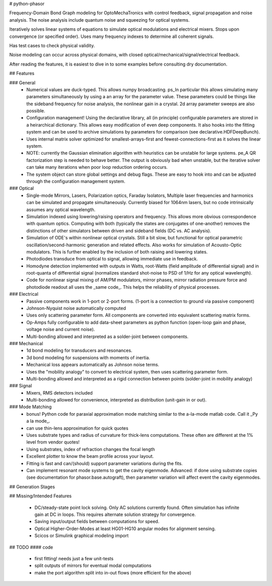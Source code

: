 # python-phasor

Frequency-Domain Bond Graph modeling for OptoMechaTronics with control feedback, signal propagation and noise analysis. The noise
analysis include quantum noise and squeezing for optical systems. 

Iteratively solves linear systems of equations to simulate optical modulations and electrical mixers. Stops upon convergence (or specified order). Uses many frequency indexes to
determine all coherent signals.

Has test cases to check physical validity.

Noise modeling can occur across physical domains, with closed optical/mechanical/signal/electrical feedback.

After reading the features, it is easiest to dive in to some examples before consulting dry documentation.

## Features

### General
 * Numerical values are duck-typed. This allows numpy broadcasting. ps_In particular this allows simulating many parameters simultaneously by using a an array for the parameter value. These parameters could be things like the sideband frequency for noise analysis, the nonlinear gain in a crystal. 2d array parameter sweeps are also possible.
 
 * Configuration management! Using the declarative library, all (in principle) configurable parameters are stored in a heirarchical dictionary. This allows easy modification of even deep components. It also hooks into the fitting system and can be used to archive simulations by parameters for comparison (see declarative.HDFDeepBunch).
 
 * Uses internal matrix solver optimized for smallest-arrays-first and fewest-connections-first as it solves the linear system.

 * NOTE: currently the Gaussian elimination algorithm with heuristics can be unstable for large systems. pe_A QR factorization step is needed to behave better. The output is obviously bad when unstable, but the iterative solver can take many iterations when poor loop reduction ordering occurs.
 
 * The system object can store global settings and debug flags. These are easy to hook into and can be adjusted through the configuration management system.

### Optical
 * Single-mode Mirrors, Lasers, Polarization optics, Faraday Isolators, Multiple laser frequencies and harmonics can be simulated and propagate simultaneously. Currently biased for 1064nm lasers, but no code intrinsically assumes any optical wavelength.

 * Simulation indexed using lowering/raising operators and frequency. This allows more obvious correspondence with quantum optics. Computing with both (typically the states are conjugates of one-another) removes the distinctions of other simulators between driven and sideband fields (DC vs. AC analysis).

 * Simulation of ODE's within nonlinear optical crystals. Still a bit slow, but functional for optical parametric oscillation/second-harmonic generation and related effects. Also works for simulation of Acousto-Optic modulators. This is further enabled by the inclusion of both raising and lowering states.
 
 * Photodiodes transduce from optical to signal, allowing immediate use in feedback.
 
 * Homodyne detection implemented with outputs in Watts, root-Watts (field amplitude of differential signal) and in root-quanta of differential signal (normalizes standard shot-noise to PSD of 1/Hz for any optical wavelength).
 
 * Code for nonlinear signal mixing of AM/PM modulators, mirror phases, mirror radiation pressure force and photodiode readout all uses the _same code_. This helps the reliability of physical processes.

### Electrical
 * Passive components work in 1-port or 2-port forms. (1-port is a connection to ground via passive component)

 * Johnson-Nyquist noise automatically computed

 * Uses only scattering parameter form. All components are converted into equivalent scattering matrix forms. 
 
 * Op-Amps fully configurable to add data-sheet parameters as python function (open-loop gain and phase, voltage noise and current noise).
 
 * Multi-bonding allowed and interpreted as a solder-joint between components.
 

### Mechanical 
 * 1d bond modeling for transducers and resonances.

 * 3d bond modeling for suspensions with moments of inertia.

 * Mechanical loss appears automatically as Johnson noise terms.
 
 * Uses the "mobility analogy" to convert to electrical system, then uses scattering parameter form.

 * Multi-bonding allowed and interpreted as a rigid connection between points (solder-joint in mobility analogy)
 
### Signal
 * Mixers, RMS detectors included
 
 * Multi-bonding allowed for convenience, interpreted as distribution (unit-gain in or out).
 
### Mode Matching
 * bonus! Python code for paraxial approximation mode matching similar to the a-la-mode matlab code. Call it _Py a la mode_.
 
 * can use thin-lens approximation for quick quotes
 
 * Uses substrate types and radius of curvature for thick-lens computations. These often are different at the 1% level from vendor quotes!
 
 * Using substrates, index of refraction changes the focal length
 
 * Excellent plotter to know the beam profile across your layout.
 
 * Fitting is fast and can/(should) support parameter variations during the fits.
 
 * Can implement resonant mode systems to get the cavity eigenmode. Advanced: if done using substrate copies (see documentation for phasor.base.autograft), then parameter variation will affect event the cavity eigenmodes.

## Generation Stages

## Missing/Intended Features

 * DC/steady-state point lock solving. Only AC solutions currently found. Often simulation has infinite gain at DC in loops. This requires alternate solution strategy for convergence.
 
 * Saving input/output fields between computations for speed.

 * Optical Higher-Order-Modes at least HG01-HG10 angular modes for alignment sensing.

 * Scicos or Simulink graphical modeling import

## TODO
#### code
 * first fitting! needs just a few unit-tests
 
 * split outputs of mirrors for eventual modal computations
 * make the port algorithm split into in-out flows (more efficient for the above)
 
